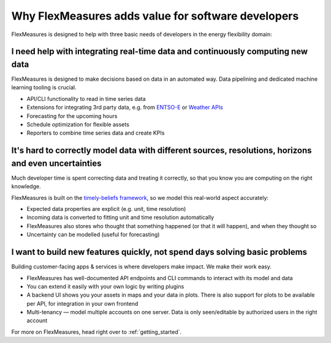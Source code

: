 
.. _dev_why:

Why FlexMeasures adds value for software developers
----------------------------------------------------

FlexMeasures is designed to help with three basic needs of developers in the energy flexibility domain:


I need help with integrating real-time data and continuously computing new data
^^^^^^^^^^^^^^^^^^^^^^^^^^^^^^^^^^^^^^^^^^^^^^^^^^^^^^^^^^^^^^^^^^^^^^^^^^^^^^^^^^^

FlexMeasures is designed to make decisions based on data in an automated way. Data pipelining and dedicated machine learning tooling is crucial.

- API/CLI functionality to read in time series data
- Extensions for integrating 3rd party data, e.g. from `ENTSO-E <https://github.com/SeitaBV/flexmeasures-entsoe>`_ or `Weather APIs <https://github.com/flexmeasures/flexmeasures-weather>`_
- Forecasting for the upcoming hours
- Schedule optimization for flexible assets
- Reporters to combine time series data and create KPIs 


It's hard to correctly model data with different sources, resolutions, horizons and even uncertainties
^^^^^^^^^^^^^^^^^^^^^^^^^^^^^^^^^^^^^^^^^^^^^^^^^^^^^^^^^^^^^^^^^^^^^^^^^^^^^^^^^^^^^^^^^^^^^^^^^^^^^^

Much developer time is spent correcting data and treating it correctly, so that you know you are computing on the right knowledge.

FlexMeasures is built on the `timely-beliefs framework <https://github.com/SeitaBV/timely-beliefs>`_, so we model this real-world aspect accurately:

- Expected data properties are explicit (e.g. unit, time resolution)
- Incoming data is converted to fitting unit and time resolution automatically
- FlexMeasures also stores who thought that something happened (or that it will happen), and when they thought so
- Uncertainty can be modelled (useful for forecasting)


I want to build new features quickly, not spend days solving basic problems
^^^^^^^^^^^^^^^^^^^^^^^^^^^^^^^^^^^^^^^^^^^^^^^^^^^^^^^^^^^^^^^^^^^^^^^^^^^^

Building customer-facing apps & services is where developers make impact. We make their work easy.

- FlexMeasures has well-documented API endpoints and CLI commands to interact with its model and data
- You can extend it easily with your own logic by writing plugins
- A backend UI shows you your assets in maps and your data in plots. There is also support for plots to be available per API, for integration in your own frontend
- Multi-tenancy ― model multiple accounts on one server. Data is only seen/editable by authorized users in the right account


For more on FlexMeasures, head right over to :ref:`getting_started`.

